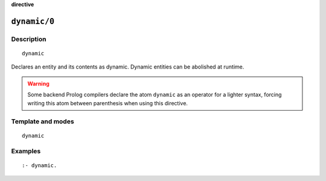 ..
   This file is part of Logtalk <https://logtalk.org/>  
   Copyright 1998-2023 Paulo Moura <pmoura@logtalk.org>
   SPDX-License-Identifier: Apache-2.0

   Licensed under the Apache License, Version 2.0 (the "License");
   you may not use this file except in compliance with the License.
   You may obtain a copy of the License at

       http://www.apache.org/licenses/LICENSE-2.0

   Unless required by applicable law or agreed to in writing, software
   distributed under the License is distributed on an "AS IS" BASIS,
   WITHOUT WARRANTIES OR CONDITIONS OF ANY KIND, either express or implied.
   See the License for the specific language governing permissions and
   limitations under the License.


.. rst-class:: align-right

**directive**

.. index:: pair: dynamic/0; Directive
.. _directives_dynamic_0:

``dynamic/0``
=============

Description
-----------

::

   dynamic

Declares an entity and its contents as dynamic. Dynamic entities can be
abolished at runtime.

.. warning::

   Some backend Prolog compilers declare the atom ``dynamic`` as an operator
   for a lighter syntax, forcing writing this atom between parenthesis
   when using this directive.

Template and modes
------------------

::

   dynamic

Examples
--------

::

   :- dynamic.

.. seealso::

   :ref:`directives_dynamic_1`,
   :ref:`predicates_object_property_2`,
   :ref:`predicates_protocol_property_2`,
   :ref:`predicates_category_property_2`
